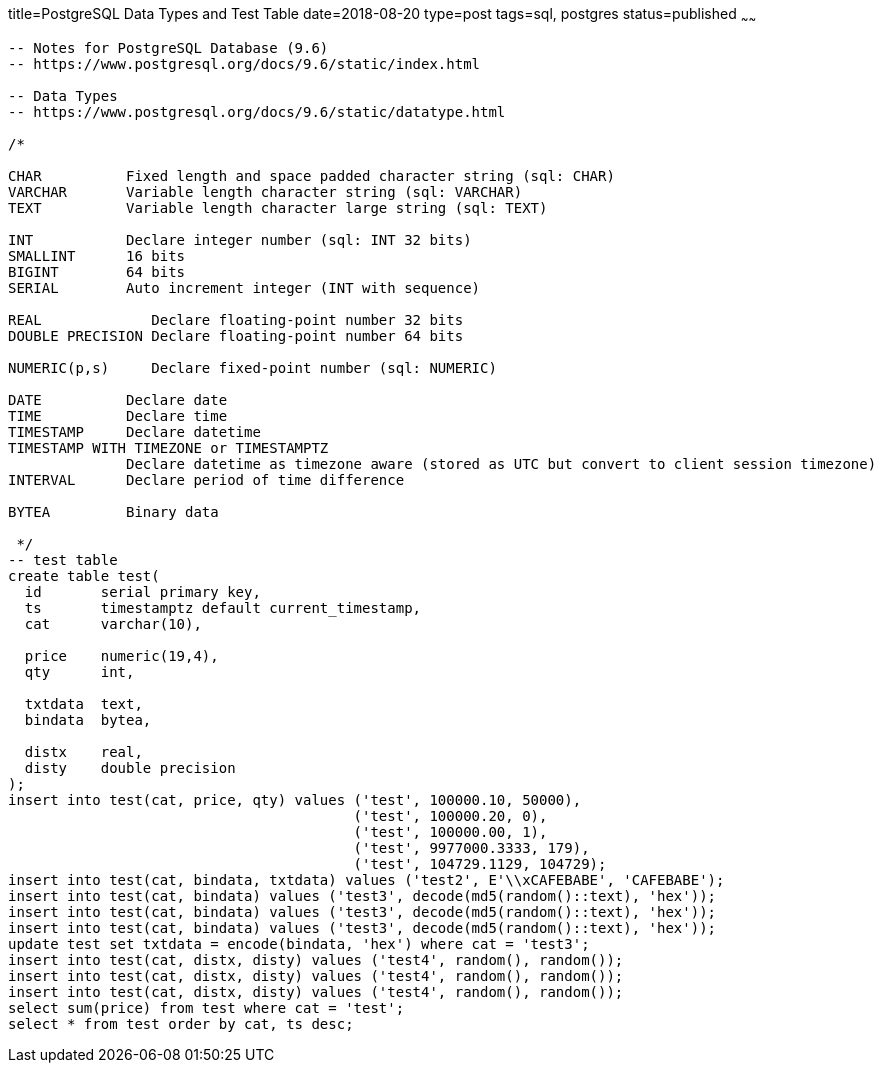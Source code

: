 title=PostgreSQL Data Types and Test Table 
date=2018-08-20
type=post
tags=sql, postgres
status=published
~~~~~~
----
-- Notes for PostgreSQL Database (9.6)
-- https://www.postgresql.org/docs/9.6/static/index.html

-- Data Types
-- https://www.postgresql.org/docs/9.6/static/datatype.html

/*

CHAR          Fixed length and space padded character string (sql: CHAR)
VARCHAR       Variable length character string (sql: VARCHAR)
TEXT          Variable length character large string (sql: TEXT)

INT           Declare integer number (sql: INT 32 bits)
SMALLINT      16 bits
BIGINT        64 bits
SERIAL        Auto increment integer (INT with sequence)

REAL             Declare floating-point number 32 bits
DOUBLE PRECISION Declare floating-point number 64 bits

NUMERIC(p,s)     Declare fixed-point number (sql: NUMERIC)

DATE          Declare date
TIME          Declare time
TIMESTAMP     Declare datetime
TIMESTAMP WITH TIMEZONE or TIMESTAMPTZ
              Declare datetime as timezone aware (stored as UTC but convert to client session timezone)
INTERVAL      Declare period of time difference

BYTEA         Binary data

 */
-- test table
create table test(
  id       serial primary key,
  ts       timestamptz default current_timestamp,
  cat      varchar(10),

  price    numeric(19,4),
  qty      int,

  txtdata  text,
  bindata  bytea,

  distx    real,
  disty    double precision
);
insert into test(cat, price, qty) values ('test', 100000.10, 50000),
                                         ('test', 100000.20, 0),
                                         ('test', 100000.00, 1),
                                         ('test', 9977000.3333, 179),
                                         ('test', 104729.1129, 104729);
insert into test(cat, bindata, txtdata) values ('test2', E'\\xCAFEBABE', 'CAFEBABE');
insert into test(cat, bindata) values ('test3', decode(md5(random()::text), 'hex'));
insert into test(cat, bindata) values ('test3', decode(md5(random()::text), 'hex'));
insert into test(cat, bindata) values ('test3', decode(md5(random()::text), 'hex'));
update test set txtdata = encode(bindata, 'hex') where cat = 'test3';
insert into test(cat, distx, disty) values ('test4', random(), random());
insert into test(cat, distx, disty) values ('test4', random(), random());
insert into test(cat, distx, disty) values ('test4', random(), random());
select sum(price) from test where cat = 'test';
select * from test order by cat, ts desc;

----
